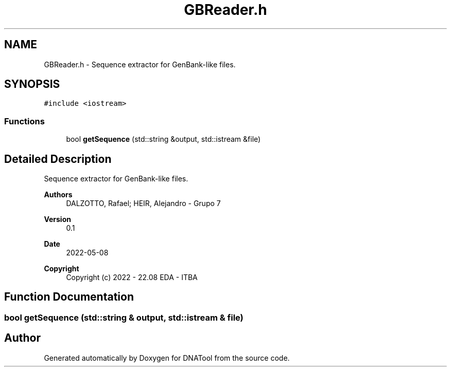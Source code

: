 .TH "GBReader.h" 3 "Sun May 8 2022" "DNATool" \" -*- nroff -*-
.ad l
.nh
.SH NAME
GBReader.h \- Sequence extractor for GenBank-like files\&.  

.SH SYNOPSIS
.br
.PP
\fC#include <iostream>\fP
.br

.SS "Functions"

.in +1c
.ti -1c
.RI "bool \fBgetSequence\fP (std::string &output, std::istream &file)"
.br
.in -1c
.SH "Detailed Description"
.PP 
Sequence extractor for GenBank-like files\&. 


.PP
\fBAuthors\fP
.RS 4
DALZOTTO, Rafael; HEIR, Alejandro - Grupo 7 
.RE
.PP
\fBVersion\fP
.RS 4
0\&.1 
.RE
.PP
\fBDate\fP
.RS 4
2022-05-08
.RE
.PP
\fBCopyright\fP
.RS 4
Copyright (c) 2022 - 22\&.08 EDA - ITBA 
.RE
.PP

.SH "Function Documentation"
.PP 
.SS "bool getSequence (std::string & output, std::istream & file)"

.SH "Author"
.PP 
Generated automatically by Doxygen for DNATool from the source code\&.
